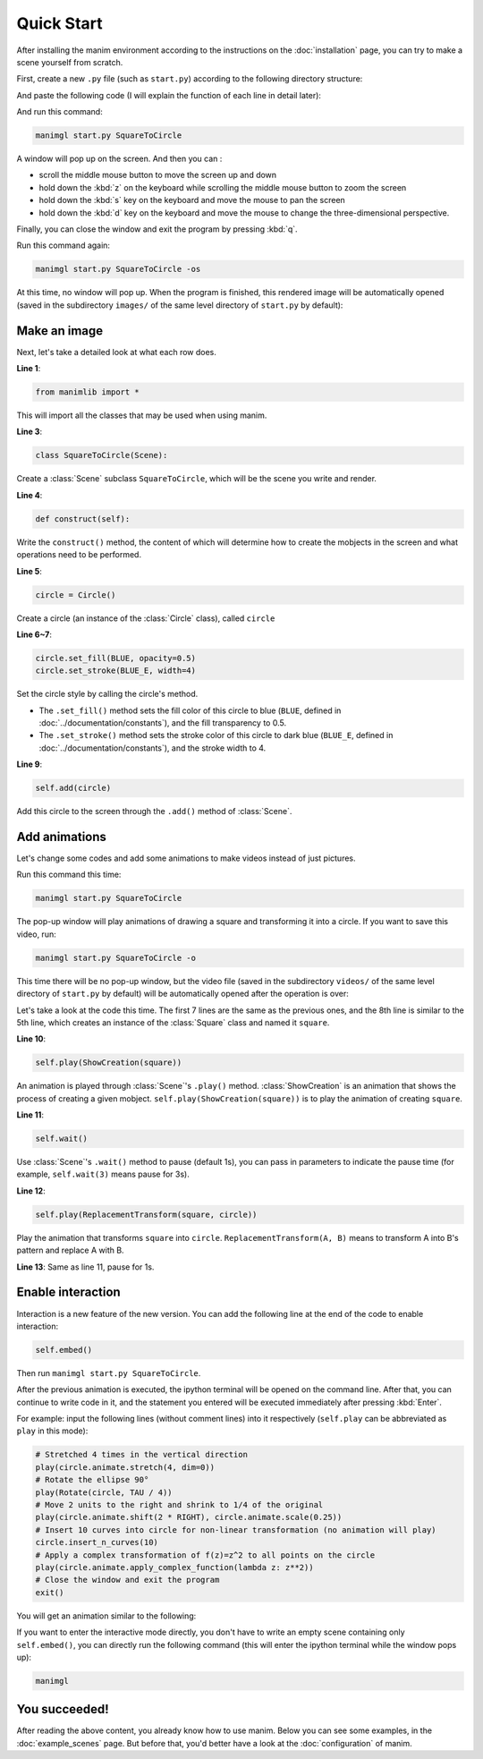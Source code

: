 Quick Start
===========

After installing the manim environment according to the instructions on the
:doc:`installation` page, you can try to make a scene yourself from scratch.

First, create a new ``.py`` file (such as ``start.py``) according to the following
directory structure:

.. code-block:: text
    :emphasize-lines: 8

    manim/
    ├── manimlib/
    │   ├── animation/
    │   ├── ...
    │   ├── default_config.yml
    │   └── window.py
    ├── custom_config.yml
    └── start.py

And paste the following code (I will explain the function of each line in detail later):

.. code-block:: python
    :linenos:

    from manimlib import *

    class SquareToCircle(Scene):
        def construct(self):
            circle = Circle()
            circle.set_fill(BLUE, opacity=0.5)
            circle.set_stroke(BLUE_E, width=4)

            self.add(circle)

And run this command:

.. code-block:: sh

    manimgl start.py SquareToCircle

A window will pop up on the screen. And then you can :

- scroll the middle mouse button to move the screen up and down
- hold down the :kbd:`z` on the keyboard while scrolling the middle mouse button to zoom the screen
- hold down the :kbd:`s` key on the keyboard and move the mouse to pan the screen
- hold down the :kbd:`d` key on the keyboard and move the mouse to change the three-dimensional perspective.

Finally, you can close the window and exit the program by pressing :kbd:`q`.

Run this command again:

.. code-block:: sh

    manimgl start.py SquareToCircle -os

At this time, no window will pop up. When the program is finished, this rendered
image will be automatically opened (saved in the subdirectory ``images/`` of the same
level directory of ``start.py`` by default):

.. image:: https://cdn.jsdelivr.net/gh/manim-kindergarten/CDN@master/manimgl_assets/quickstart/SquareToCircle.png
    :align: center

Make an image
-------------

Next, let's take a detailed look at what each row does.

**Line 1**:

.. code-block:: python
    
    from manimlib import *
    
This will import all the classes that may be used when using manim.

**Line 3**:

.. code-block:: python

    class SquareToCircle(Scene):

Create a :class:`Scene` subclass ``SquareToCircle``, which will be
the scene you write and render.

**Line 4**:

.. code-block:: python

    def construct(self):

Write the ``construct()`` method, the content of which will determine
how to create the mobjects in the screen and what operations need to be performed.

**Line 5**:

.. code-block:: python

    circle = Circle()

Create a circle (an instance of the :class:`Circle` class), called ``circle``

**Line 6~7**:

.. code-block:: python

    circle.set_fill(BLUE, opacity=0.5)
    circle.set_stroke(BLUE_E, width=4)

Set the circle style by calling the circle's method.

- The ``.set_fill()`` method sets the fill color of this circle to blue (``BLUE``, defined in :doc:`../documentation/constants`), and the fill transparency to 0.5.
- The ``.set_stroke()`` method sets the stroke color of this circle to dark blue (``BLUE_E``, defined in :doc:`../documentation/constants`), and the stroke width to 4.

**Line 9**:

.. code-block:: python

    self.add(circle)

Add this circle to the screen through the ``.add()`` method of :class:`Scene`.

Add animations
--------------

Let's change some codes and add some animations to make videos instead of just pictures.

.. code-block:: python
    :linenos:

    from manimlib import *

    class SquareToCircle(Scene):
        def construct(self):
            circle = Circle()
            circle.set_fill(BLUE, opacity=0.5)
            circle.set_stroke(BLUE_E, width=4)
            square = Square()

            self.play(ShowCreation(square))
            self.wait()
            self.play(ReplacementTransform(square, circle))
            self.wait()

Run this command this time:

.. code-block:: sh

    manimgl start.py SquareToCircle

The pop-up window will play animations of drawing a square and transforming
it into a circle. If you want to save this video, run:

.. code-block:: sh
    
    manimgl start.py SquareToCircle -o

This time there will be no pop-up window, but the video file (saved in the subdirectory
``videos/`` of the same level directory of ``start.py`` by default) will be automatically
opened after the operation is over:

.. raw:: html

    <video class="manim-video" controls loop autoplay src="https://cdn.jsdelivr.net/gh/manim-kindergarten/CDN@master/manimgl_assets/quickstart/SquareToCircle.mp4"></video>

Let's take a look at the code this time. The first 7 lines are the same as the previous
ones, and the 8th line is similar to the 5th line, which creates an instance of the
:class:`Square` class and named it ``square``.

**Line 10**:

.. code-block:: python

    self.play(ShowCreation(square))

An animation is played through :class:`Scene`'s ``.play()`` method. :class:`ShowCreation`
is an animation that shows the process of creating a given mobject.
``self.play(ShowCreation(square))`` is to play the animation of creating ``square``.

**Line 11**:

.. code-block:: python

    self.wait()

Use :class:`Scene`'s ``.wait()`` method to pause (default 1s), you can pass in
parameters to indicate the pause time (for example, ``self.wait(3)`` means pause for 3s).

**Line 12**:

.. code-block:: python

    self.play(ReplacementTransform(square, circle))

Play the animation that transforms ``square`` into ``circle``.
``ReplacementTransform(A, B)`` means to transform A into B's pattern and replace A with B.

**Line 13**: Same as line 11, pause for 1s.


Enable interaction
------------------

Interaction is a new feature of the new version. You can add the following line
at the end of the code to enable interaction:

.. code-block:: python

    self.embed()

Then run ``manimgl start.py SquareToCircle``. 

After the previous animation is executed, the ipython terminal will be opened on
the command line. After that, you can continue to write code in it, and the statement
you entered will be executed immediately after pressing :kbd:`Enter`.

For example: input the following lines (without comment lines) into it respectively
(``self.play`` can be abbreviated as ``play`` in this mode):

.. code-block:: python

    # Stretched 4 times in the vertical direction
    play(circle.animate.stretch(4, dim=0))
    # Rotate the ellipse 90°
    play(Rotate(circle, TAU / 4))
    # Move 2 units to the right and shrink to 1/4 of the original
    play(circle.animate.shift(2 * RIGHT), circle.animate.scale(0.25))
    # Insert 10 curves into circle for non-linear transformation (no animation will play)
    circle.insert_n_curves(10)
    # Apply a complex transformation of f(z)=z^2 to all points on the circle
    play(circle.animate.apply_complex_function(lambda z: z**2))
    # Close the window and exit the program
    exit()

You will get an animation similar to the following:

.. raw:: html

    <video class="manim-video" controls loop autoplay src="https://cdn.jsdelivr.net/gh/manim-kindergarten/CDN@master/manimgl_assets/quickstart/SquareToCircleEmbed.mp4"></video>

If you want to enter the interactive mode directly, you don't have to write an
empty scene containing only ``self.embed()``, you can directly run the following command
(this will enter the ipython terminal while the window pops up):

.. code-block:: sh

    manimgl

You succeeded!
--------------

After reading the above content, you already know how to use manim.
Below you can see some examples, in the :doc:`example_scenes` page.
But before that, you'd better have a look at the :doc:`configuration` of manim.

